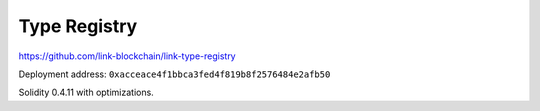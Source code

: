 Type Registry
=============

https://github.com/link-blockchain/link-type-registry

Deployment address: ``0xacceace4f1bbca3fed4f819b8f2576484e2afb50``

Solidity 0.4.11 with optimizations.
